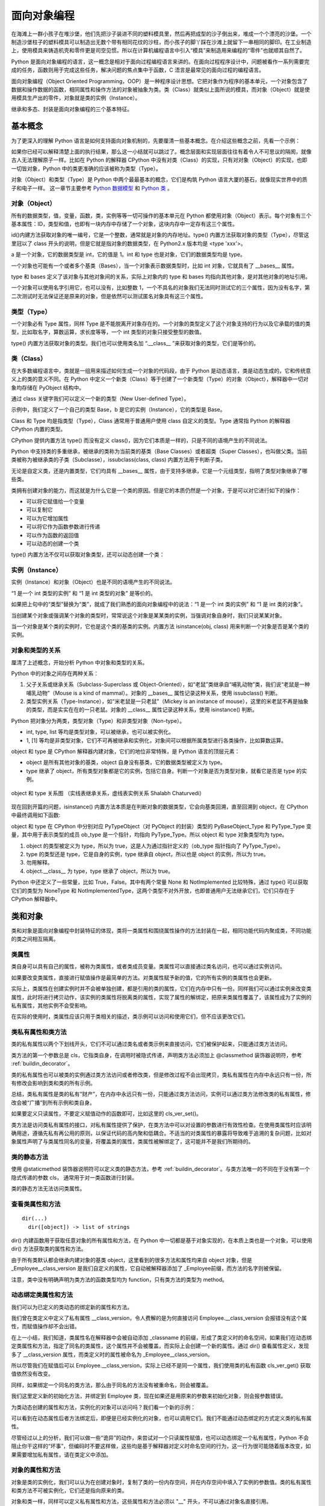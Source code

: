 面向对象编程
================

在海滩上一群小孩子在堆沙堡，他们先把沙子装进不同的塑料模具里，然后再把成型的沙子倒出来，堆成一个个漂亮的沙堡。一个制造沙堡柱子的塑料模具可以制造出无数个带有相同花纹的沙柱，而小孩子的脚丫踩在沙滩上就留下一串相同的脚印。在工业制造上，使用模具来铸造机壳和零件更是司空见惯。所以在计算机编程语言中引入“模具”来制造用来编程的“零件”也就顺其自然了。

Python 是面向对象编程的语言，这一概念是相对于面向过程编程语言来讲的。在面向过程程序设计中，问题被看作一系列需要完成的任务，函数则用于完成这些任务，解决问题的焦点集中于函数，C 浯言是最常见的面向过程的编程语言。

面向对象编程（Object Oriented Programming，OOP）是一种程序设计思想。它把对象作为程序的基本单元，一个对象包含了数据和操作数据的函数，相同属性和操作方法的对象被抽象为类。类（Class）就类似上面所说的模具，而对象（Object）就是使用模具生产出的零件，对象就是类的实例（Instance）。

继承和多态、封装是面向对象编程的三个基本特征。

基本概念
----------

为了更深入的理解 Python 语言是如何支持面向对象机制的，先要厘清一些基本概念。在介绍这些概念之前，先看一个示例：

.. code-block:: python
  :linenos:
  :lineno-start: 0

  print(isinstance(object, type))
  print(isinstance(type, object))
  print(isinstance(type, type))
  print(isinstance(object, object))

  >>>
  True
  True
  True
  True

如果你已经可以解释清楚上面的执行结果，那么这一小结就可以跳过了。概念层面和实现层面往往有着令人不可思议的隔阂，就像古人无法理解原子一样。比如在 Python 的解释器 CPython 中没有对类（Class）的实现，只有对对象（Object）的实现，也即一切皆对象，Python 中的类更准确的应该被称为类型（Type）。

对象（Object）和类型（Type）是 Python 中两个最最基本的概念，它们是构筑 Python 语言大厦的基石，就像现实世界中的质子和电子一样。 这一章节主要参考 `Python 数据模型 <https://docs.python.org/dev/reference/datamodel.html>`_ 和 `Python 类 <https://docs.python.org/dev/tutorial/classes.html?highlight=virtual>`_ 。

对象（Object）
~~~~~~~~~~~~~~~

所有的数据类型，值，变量，函数，类，实例等等一切可操作的基本单元在 Python 都使用对象（Object）表示。每个对象有三个基本属性：ID，类型和值，也即有一块内存中存储了一个对象，这块内存中一定存有这三个属性。

.. code-block:: sh
  :linenos:
  :lineno-start: 0

  a = 1
  print(id(a), type(a), a)
  print(id(int), type(int), int)
  print(id(type), type(type), type)
  
  >>>
  1384836208 <class 'int'> 1
  1837755504 <class 'int'> 1
  1837581680 <class 'type'> <class 'int'>
  1837610960 <class 'type'> <class 'type'>

id()内建方法获取对象的唯一编号，它是一个整数，通常就是对象的内存地址。type() 内置方法获取对象的类型（Type），尽管这里冠以了 class 开头的说明，但是它就是指对象的数据类型，在 Python2.x 版本均是 <type 'xxx'>。

a 是一个对象，它的数据类型是 int，它的值是 1。int 和 type 也是对象，它们的数据类型均是 type。

一个对象也可能有一个或者多个基类（Bases），当一个对象表示数据类型时，比如 int 对象，它就具有了 __bases__ 属性。

.. code-block:: sh
  :linenos:
  :lineno-start: 0

  print(int.__bases__)
  print(type.__bases__)
  print(a.__bases__)
 
  >>>
  (<class 'object'>,)
  (<class 'object'>,)
  AttributeError: 'int' object has no attribute '__bases__'

type 和 bases 定义了该对象与其他对象间的关系，实际上对象内的 type 和 bases 均指向其他对象，是对其他对象的地址引用。

一个对象可以使用名字引用它，也可以没有，比如整数 1，一个不具名的对象我们无法同时测试它的三个属性，因为没有名字，第二次测试时无法保证还是原来的对象，但是依然可以测试匿名对象具有这三个属性。

.. code-block:: sh
  :linenos:
  :lineno-start: 0

  print(int.__name__)
  print(id(1), type(1), 1)
  
  print((1).__name__)
  
  >>>
  int
  1384836208 <class 'int'> 1
  AttributeError: 'int' object has no attribute '__name__'

类型（Type）
~~~~~~~~~~~~~~~

一个对象必有 Type 属性，同样 Type 是不能脱离开对象存在的。一个对象的类型定义了这个对象支持的行为以及它承载的值的类型，比如取名字，算数运算，求长度等等，一个 int 类型的对象只接受整型的数值。

type() 内置方法获取对象的类型。我们也可以使用类名加 “.__class__ ”来获取对象的类型，它们是等价的。

.. code-block:: sh
  :linenos:
  :lineno-start: 0
  
  a = 1
  print(type(a))
  print(a.__class__)
  
  >>>
  <class 'int'>
  <class 'int'>

类（Class）
~~~~~~~~~~~~~~~

在大多数编程语言中，类就是一组用来描述如何生成一个对象的代码段，由于 Python 是动态语言，类是动态生成的，它和传统意义上的类的意义不同。在 Python 中定义一个新类（Class）等于创建了一个新类型（Type）的对象（Object），解释器中一切对象均存储在 PyObject 结构中。

通过 class 关键字我们可以定义一个新的类型（New User-defined Type）。

.. code-block:: sh
  :linenos:
  :lineno-start: 0

  class Base():
      pass
  
  b = Base()
  print(id(Base), type(Base), Base)
  print(id(b), type(b), b)
  
  >>>
  2978875124248 <class 'type'> <class '__main__.Base'>
  2978906227544 <class '__main__.Base'> <__main__.Base object at 0x000002B594A5C358>

示例中，我们定义了一个自己的类型 Base，b 是它的实例（Instance），它的类型是 Base。

Class 和 Type 均是指类型（Type），Class 通常用于普通用户使用 class 自定义的类型。Type 通常指 Python 的解释器 CPython 内置的类型。

CPython 提供内置方法 type() 而没有定义 class()，因为它们本质是一样的，只是不同的语境产生的不同说法。 

Python 中支持类的多重继承，被继承的类称为当前类的基类（Base Classes）或者超类（Super Classes），也叫做父类。当前类被称为被继承类的子类（Subclasse），issubclass(class, class) 内置方法用于判断子类。

.. code-block:: python
  :linenos:
  :lineno-start: 0
  
  class A:
      pass
  class B(A):
      pass

  print(issubclass(B, A))
  print(issubclass(B, object))
  
  >>>
  True
  True

无论是自定义类，还是内置类型，它们均具有 __bases__ 属性，由于支持多继承，它是一个元组类型，指明了类型对象继承了哪些类。

.. code-block:: sh
  :linenos:
  :lineno-start: 0

  class A():
      pass
  class B():
      pass
  class C(A, B):
      pass

  print(C.__bases__)
 
  >>>
  (<class '__main__.A'>, <class '__main__.B'>)

类拥有创建对象的能力，而这就是为什么它是一个类的原因。但是它的本质仍然是一个对象，于是可以对它进行如下的操作：

- 可以将它赋值给一个变量
- 可以复制它
- 可以为它增加属性
- 可以将它作为函数参数进行传递
- 可以作为函数的返回值
- 可以动态的创建一个类

type() 内置方法不仅可以获取对象类型，还可以动态创建一个类：

.. code-block:: sh
  :linenos:
  :lineno-start: 0
  
  class A(object):
      name = 'A'
      
      def print_name(self):
          print(self.name)
  
  # 等价的类定义
  def print_name(self):
      print(self.name)
  
  A = type('A', (object,), {'name': 'A', "print_name" : print_name})

实例（Instance）
~~~~~~~~~~~~~~~~~~

实例（Instance）和对象（Object）也是不同的语境产生的不同说法。

“1 是一个 int 类型的实例” 和 “1 是 int 类型的对象” 是等价的。

如果把上句中的“类型”替换为“类”，就成了我们熟悉的面向对象编程中的说法：“1 是一个 int 类的实例” 和 “1 是 int 类的对象”。

当创建某个对象或强调某个对象的类型时，常常说这个对象是某某类的实例，当强调对象自身时，我们只说某某对象。

当一个对象是某个类的实例时，它也是这个类的基类的实例。内置方法 isinstance(obj, class) 用来判断一个对象是否是某个类的实例。

.. code-block:: sh
  :linenos:
  :lineno-start: 0
  
  class Base():
      pass
  
  b = Base()
  print(isinstance(b, Base))
  print(isinstance(b, object))
  
  >>>
  True
  True

对象和类型的关系
~~~~~~~~~~~~~~~~~~~

厘清了上述概念，开始分析 Python 中对象和类型的关系。

Python 中的对象之间存在两种关系：

1. 父子关系或继承关系（Subclass-Superclass 或 Object-Oriented），如“老鼠”类继承自“哺乳动物”类，我们说“老鼠是一种哺乳动物”（Mouse is a kind of mammal）。对象的 __bases__ 属性记录这种关系，使用 issubclass() 判断。
2. 类型实例关系（Type-Instance），如“米老鼠是一只老鼠”（Mickey is an instance of mouse），这里的米老鼠不再是抽象的类型，而是实实在在的一只老鼠。对象的 __class__ 属性记录这种关系，使用 isinstance() 判断。

Python 把对象分为两类，类型对象（Type）和非类型对象（Non-type）。

- int, type, list 等均是类型对象，可以被继承，也可以被实例化。
- 1, [1] 等均是非类型对象，它们不可再被继承和实例化，对象间可以根据所属类型进行各类操作，比如算数运算。

object 和 type 是 CPython 解释器内建对象，它们的地位非常特殊，是 Python 语言的顶层元素：

- object 是所有其他对象的基类，object 自身没有基类，它的数据类型被定义为 type。
- type 继承了 object，所有类型对象都是它的实例，包括它自身。判断一个对象是否为类型对象，就看它是否是 type 的实例。

.. figure:: imgs/obj.png
  :scale: 100%
  :align: center
  :alt: DAG

  object 和 type 关系图 （实线表继承关系，虚线表实例关系 Shalabh Chaturvedi）

现在回到开篇的问题，isinstance() 内置方法本质是在判断对象的数据类型，它会向基类回溯，直至回溯到 object，在 CPython 中最终调用如下函数:

.. code-block:: python
  :linenos:
  :lineno-start: 0

  static int
  type_is_subtype_base_chain(PyTypeObject *a, PyTypeObject *b)
  {
      do {
          if (a == b)
              return 1;
          a = a->tp_base;
      } while (a != NULL);
  
      return (b == &PyBaseObject_Type);
  }

  print(isinstance(object, type))  # 1
  print(isinstance(type, object))  # 2
  print(isinstance(type, type))    # 3
  print(isinstance(object, object))# 4

  print(object.__class__)  # <class 'type'>
  print(type.__class__)    # <class 'type'>
  
object 和 type 在 CPython 中分别对应 PyTypeObject（对 PyObject 的封装）类型的 PyBaseObject_Type 和 PyType_Type 变量，其中用于表示类型的成员 ob_type 是一个指针，均指向 PyType_Type。所以 object 和 type 对象类型均为 type。

1. object 的类型被定义为 type，所以为 true，这是人为通过指针定义的（ob_type 指针指向了 PyType_Type）。
2. type 的类型还是 type，它是自身的实例，type 继承自 object，所以也是 object 的实例，所以为 true。
3. 勿用解释。
4. object.__class__ 为 type，type 继承了 object，所以为 true。

Python 中还定义了一些常量，比如 True，False。其中有两个常量 None 和 NotImplemented 比较特殊，通过 type() 可以获取它们的类型为 NoneType 和 NotImplementedType，这两个类型不对外开放，也即普通用户无法继承它们，它们只存在于 CPython 解释器中。

类和对象
----------

类和对象是面向对象编程中封装特征的体现，类将一类属性和围绕属性操作的方法封装在一起，相同功能代码内聚成类，不同功能的类之间相互隔离。

类属性
~~~~~~~~~~~~

类自身可以具有自己的属性，被称为类属性，或者类成员变量。类属性可以直接通过类名访问，也可以通过实例访问。

.. code-block:: python
  :linenos:
  :lineno-start: 0
  
  class Employee():
      class_version = "v1.0"    # 类属性
      def __init__(self, id, name):
          self.id = id
          self.name = name
  
  print(Employee.class_version)   # 类名直接访问类属性
  worker0 = Employee(0, "John")
  print(worker0.class_version)    # 实例访问类属性
  
  >>>
  v1.0
  v1.0

如果要改变类属性，直接进行赋值操作是最简单的方法。对类属性赋予新的值，它的所有实例的类属性也会更新。
  
.. code-block:: python
  :linenos:
  :lineno-start: 0
  
  worker1 = Employee(1, "Bill")
  
  Employee.class_version = "v1.1" 
  print(Employee.class_version)
  print(worker0.class_version)
  print(worker1.class_version)
  
  >>>
  v1.1
  v1.1
  v1.1

实际上，类属性在创建实例时并不会被单独创建，都是引用的类的属性，它们在内存中只有一份。同样我们可以通过实例来改变类属性，此时将进行拷贝动作，该实例的类属性将脱离类的属性，实现了属性的解绑定，把原来类属性覆盖了，该属性成为了实例的私有属性，其他实例不会受影响。

.. code-block:: python
  :linenos:
  :lineno-start: 0

  worker0.class_version = "v1.2" # 类属性被复制，不影响类和其他实例
  print(worker0.class_version)
  
  print(Employee.class_version) 
  print(worker1.class_version)

  >>>
  v1.2
  v1.1
  v1.1

在实际的使用时，类属性应该只用于类相关的描述，类示例可以访问和使用它们，但不应该更改它们。

类私有属性和类方法
~~~~~~~~~~~~~~~~~~~

类的私有属性以两个下划线开头，它们不可以通过类名或者类示例来直接访问，它们被保护起来，只能通过类方法访问。 

.. code-block:: python
  :linenos:
  :lineno-start: 0
  
  class Employee():
      __class_version = "v1.0"    # 类的私有属性
      def __init__(self, id, name):
          self.id = id
          self.name = name
  
  print(Employee.__class_version)
  
  >>>
  AttributeError: type object 'Employee' has no attribute '__class_version'

类方法的第一个参数总是 cls，它指类自身，在调用时被隐式传递，声明类方法必须加上 @classmethod 装饰器说明符，参考 :ref:`buildin_decorator`。

.. code-block:: python
  :linenos:
  :lineno-start: 0
  
  class Employee():
      __class_version = "v1.0"
      def __init__(self, id, name):
          self.id = id
          self.name = name

    @classmethod
    def cls_ver_get(cls):
        return cls.__class_version
        
    @classmethod
    def cls_ver_set(cls, new_version):
        cls.__class_version = new_version

  print(Employee.cls_ver_get())
  Employee.cls_ver_set("v1.1")
  print(Employee.cls_ver_get())
  
  >>>
  v1.0
  v1.1

类的私有属性也可以被类的实例通过类方法访问或者修改类，但是修改过程不会出现拷贝，类私有属性在内存中永远只有一份，所有修改会影响到类和类的所有示例。

.. code-block:: python
  :linenos:
  :lineno-start: 0
  
  worker0 = Employee(0, "John")  
  worker1 = Employee(1, "Bill")
  
  worker0.cls_ver_set("v1.2")
  print(worker0.cls_ver_get())
  
  print(Employee.cls_ver_get())
  print(worker1.cls_ver_get())
  
  >>>
  v1.2
  v1.2
  v1.2

总结，类私有属性是类的私有“财产”，在内存中永远只有一份，只能通过类方法访问，实例可以通过类方法修改类的私有属性，修改会被“广播”到所有示例和类自身。

如果要定义只读属性，不要定义赋值动作的函数即可，比如这里的 cls_ver_set()。

类方法是访问类私有属性的接口，对私有属性提供了保护，在类方法中可以对设置的参数进行有效性检查。在使用类属性时应该明确用途，遵循先私有再公用的原则，以保证代码的高内聚和低耦合。不适当的对类属性的暴露将导致难于追溯的复杂问题，比如对象属性声明了与类属性同名的变量，将覆盖类的属性，类属性被解绑定了，这可能并不是我们所期待的。

类的静态方法
~~~~~~~~~~~~~~~~

使用 @staticmethod 装饰器说明符可以定义类的静态方法，参考 :ref:`buildin_decorator`。与类方法唯一的不同在于没有第一个隐式传递的参数 cls， 通常用于对一类函数进行封装。

.. code-block:: python
  :linenos:
  :lineno-start: 0
  
  class Employee():
      ......
      @staticmethod
      def static_get():
          print("This is a class static method")

  Employee.static_get()
  
  >>>
  This is a class static method

类的静态方法无法访问类属性。
  
查看类属性和方法
~~~~~~~~~~~~~~~~

::

  dir(...)
    dir([object]) -> list of strings

dir() 内建函数用于获取任意对象的所有属性和方法，在 Python 中一切都是基于对象实现的，在本质上类也是一个对象，可以使用 dir() 方法获取类的属性和方法。

.. code-block:: sh
  :linenos:
  :lineno-start: 0
  
  print(dir(Employee))
  
  >>>
  (<class '__main__.Employee'>, <class 'object'>)
  ['_Employee__class_version', '__class__', '__delattr__', '__dict__', '__dir__', '__doc__', 
   ......, 'cls_ver_get', 'cls_ver_set']

由于所有类默认都会继承内建对象的基类 object，这里看到的很多方法和属性均来自 object 对象，但是 _Employee__class_version 是我们自定义的属性，它自动被解释器添加了
_Employee前缀，而方法的名字则被保留。

.. code-block:: sh
  :linenos:
  :lineno-start: 0
  
  print(type(Employee.__init__))
  print(type(Employee.static_get))
  print(type(Employee.cls_ver_get))

  >>>
  <class 'function'>
  <class 'function'>
  <class 'method'>

注意，类中没有明确声明为类方法的函数类型均为 function，只有类方法的类型为 method。

动态绑定类属性和方法
~~~~~~~~~~~~~~~~~~~~~

我们可以为已定义的类动态的绑定新的属性和方法。

.. code-block:: python
  :linenos:
  :lineno-start: 0
  
  Employee.__class_version = "v1.3"
  dir(Employee)
  
  print(Employee.__class_version)
  print(Employee.cls_ver_get())
  
  >>>
  ['_Employee__class_version', '__class__', '__class_version', 
   ......, 'cls_ver_get', 'cls_ver_set']
  v1.3
  v1.2
  
我们曾在类定义中定义了私有属性 __class_version，令人费解的是为何直接访问 Employee.__class_version 会报错没有这个属性，而赋值操作却不会出错。
  
在上一小结，我们知道，类属性名在解释器中会被自动添加 _classname 的前缀，形成了类定义时的命名空间，如果我们在动态绑定类属性和方法，指定了同名的类属性，这个属性并不会被覆盖，而实际上会创建一个新的属性。通过 dir() 查看属性定义，发现多了 __class_version 属性，而类定义时的属性被命名为 _Employee__class_version。

所以尽管我们在赋值后可以 Employee.__class_version，实际上已经不是同一个属性，我们使用类的私有函数 cls_ver_get() 获取值依然没有改变。

同样，如果绑定一个同名的类方法，那么由于同名的方法没有被重命名，则会被覆盖。

.. code-block:: python
  :linenos:
  :lineno-start: 0
  
  def new_init(self, id, name, age):
      print("new_init")
      self.id = id
      self.name = name
      self.age = age
  
  Employee.__init__ = new_init
  worker1 = Employee(1, "Bill")
  
  >>>
  TypeError: new_init() missing 1 required positional argument: 'age'

我们这里定义新的初始化方法，并绑定到 Employee 类，现在如果还是用原来的参数来初始化对象，则会报参数错误。

为类动态创建的属性和方法，实例化的对象可以访问吗？我们看一个新的示例：

.. code-block:: python
  :linenos:
  :lineno-start: 0
  
  class Employee():
      __class_version = "v1.0"
      def __init__(self, id, name):
          self.id = id
          self.name = name
  
      @classmethod
      def cls_ver_get(cls):
          return cls.__class_version

  worker0 = Employee(0, "John")

  # worker0.say_name() 动态方法未绑定报错
  # print(worker0.class_version) 动态属性未绑定会报错 
  def say_name(self):
      print("My name is %s" % self.name)
  Employee.say_name = say_name
  Employee.class_version = "v1.0"
  
  worker0.say_name()
  print(worker0.class_version)
  
  >>>
  My name is John
  v1.0

可以看到在动态属性后者方法绑定后，即便是已经实例化的对象，也可以调用它们。我们不能通过动态绑定的方式定义类的私有属性。

尽管经过以上的分析，我们可以做一些“诡异”的动作，来尝试对一个只读属性赋值，也可以动态绑定一个私有属性，Python 不会阻止你干这样的“坏事”，但编码时不要这样做，这些均是基于解释器对定义时命名空间的行为，这一行为很可能随着版本改变，如果需要增加私有属性，请在类定义中添加。

.. code-block:: python
  :linenos:
  :lineno-start: 0
  
  Employee._Employee__class_version = "v1.3"
  print(Employee.cls_ver_get())
  Employee._Employee__private_arg = "private"
  print(Employee._Employee__private_arg)
  
  >>>
  v1.3
  private

对象的属性和方法
~~~~~~~~~~~~~~~~~~

对象是类的实例化，我们可以认为在创建对象时，复制了类的一份内存空间，并在内存空间中填入了实例的参数值。类的私有属性和类方法不可被实例化，它们还是指向原来的类。

对象和类一样，同样可以定义私有属性和方法，这些属性和方法必须以 "__" 开头，不可以通过对象名直接引用。

同样可以对一个对象进行动态添加属性和方法，只是它们均为这个对象所私有，不会影响类的其他实例对象。如果对象方法已经存在，则被覆盖。

.. code-block:: sh
  :linenos:
  :lineno-start: 0
  
  # 为对象添加新属性
  worker0.age = 25    
  def say_age(self):
      print("My id is %d" % self.age)
  
  # 为对象添加新方法
  from types import MethodType
  worker0.say_age = MethodType(say_age, worker0)
  print(type(worker0.say_age))
  print(type(say_age))

  worker0.say_age()

  >>>
  <class 'method'>
  <class 'function'>
  My id is 25
  
对象中的函数被称为 method 方法类型，普通函数类型为 function，这里需要借助 types 模块中的 MethodType() 将一个函数转化为一个对象的方法。

在类中定义的函数除非指明是类方法，它们的类型默认为 function，所以类可以通过赋值来动态绑定新的方法。对象是类的实例化，实例化过程会将 function 类型转换为 method 类型，所以类对象动态添加方法不能直接赋值。

访问对象属性
~~~~~~~~~~~~~~~~~~

如同类属性的访问一样，有两种方式访问对象的属性，直接使用对象名访问或者通过对象方法访问。类中所有第一个参数为 self 的函数都是对象的方法。

.. code-block:: python
  :linenos:
  :lineno-start: 0
  
  class Employee():
      def __init__(self, id, name):
          self.id = id
          self.name = name
          
      def get_name(self):
          return self.name
      
      def set_name(self, newname):
          self.name = newname
  
  worker0 = Employee(0, "John")
  print(worker0.name)
  print(worker0.get_name())
  
  worker0.name = "Lee"
  print(worker0.get_name())
  worker0.set_name("John")
  print(worker0.get_name())
  
  print(Employee.get_name(worker0)) # 通过类访问对象
  
  >>>
  John
  John
  Lee
  John
  John

示例中还给出了通过类来访问实例的方法，这可以加深对类定义中实例方法 self 参数的理解。

经过直接使用对象属性很方便，但是这未反了面向对象的思想，任何对外暴露对象属性的编码都暗喻着混乱的到来。比如我们如果要在更改姓名时做一些功能扩展，比如记录日志，那么使用类方法的维护成本要低得多，不仅如此，对参数合法性的检查也是对象方法的一大职能。

是否能既兼顾直接访问对象属性的方便，又不违反面向对象的编程思想呢？答案是使用 @property 装饰器，参考 :ref:`property_decorator`。

限制属性和方法
~~~~~~~~~~~~~~~~~~~~

我们可以动态的为对象添加属性和方法，这为程序设计提供了强大的灵活性，面向对象的一大优点在于封装，这种不恰当的扩展会破坏封装，类的特殊变量 __slots__ 可以给这种灵活性加以限制。

.. code-block:: python
  :linenos:
  :lineno-start: 0
  
  class Employee():
      __slots__ = ('id')
      def __init__(self, id, name):
          self.id = id
          self.name = name

  worker0 = Employee(0, "John")
  
  >>>
  AttributeError: 'Employee' object has no attribute 'name'
  
__slots__ 是一个名字字符串的元组，如果我们定义了它，所有的属性名都必须在其中声明，否则将提示错误。

.. code-block:: python
  :linenos:
  :lineno-start: 0
  
  class Employee():
      __slots__ = ('id', 'name')
      def __init__(self, id, name):
          self.id = id
          self.name = name
      
      def get_name(self):
          return self.name    

  worker0 = Employee(0, "John")
  worker0.age = 30
  
  >>>
  AttributeError: 'Employee' object has no attribute 'age'

这种限制同样对动态绑定起作用。同时方法也成为只读的，不能删除，也不能动态覆盖旧的方法，同时不能添加新方法。

.. code-block:: python
  :linenos:
  :lineno-start: 0
  
  def get_id(self):
      return self.id   
          
  worker0 = Employee(0, "John")
  
  del (worker0.get_name)
  worker0.get_name = None
  worker0.get_id = get_id
  
  >>>
  AttributeError: 'Employee' object attribute 'get_name' is read-only
  AttributeError: 'Employee' object attribute 'get_name' is read-only
  AttributeError: 'Employee' object has no attribute 'get_id'

但是这种限制只作用在类对象上，并不限制类自身，但是这个动态绑定的属性对于类对象是只读的，可以访问它，但是不能改写它，它是一个可以只可访问的类私有属性。

.. code-block:: python
  :linenos:
  :lineno-start: 0
  
  Employee.age = 25
  print(worker0.age) 
  
  worker0.age = 30 
  
  >>>
  25
  AttributeError: 'Employee' object attribute 'age' is read-only

如果子类也定义了 __slots__ 属性，则它会继承父类的 __slots__ 属性，否则不受父类的限制。

.. code-block:: python
  :linenos:
  :lineno-start: 0
  
  class Programmer(Employee):
      def __init__(self, id, name, lang):
          self.language = lang
          super().__init__(id, name)
  
  engineer = Programmer(0, "John", "Python")
  engineer.age = 30

以上继承不受 Employee 中 __slots__ 属性的影响，一旦子类中也定义了 __slots__，language 就不再是实例合法的属性了。

.. code-block:: python
  :linenos:
  :lineno-start: 0
  
  class Programmer(Employee):
      __slots__= () # 添加 'language' 使其变成合法属性
      def __init__(self, id, name, lang):
          self.language = lang
          super().__init__(id, name)
  
  engineer = Programmer(0, "John", "Python")
 
  >>>
  AttributeError: 'Programmer' object has no attribute 'language'

合理的运用类私有成员和 __slots__ 属性定义可以帮助我们编写具有高内聚，易扩展，可维护的代码，遵守规范能够获益的不仅仅是养成一个好习惯，它最大的挽救了我们的时间。

基类和继承
---------------

object和类特殊方法
~~~~~~~~~~~~~~~~~~~~~~~~

object 是所有类的基类（Base Class，也被称为超类（Super Class）或父类），如果一个类在定义中没有明确定义继承的基类，那么默认就会继承 object。

.. code-block:: sh
  :linenos:
  :lineno-start: 0
  
  class Employee():
  
  # 等价于
  class Employee(object):
  
  print(Employee.__mro__) # 打印类的继承关系
  
  >>>
  (<class '__main__.Employee'>, <class 'object'>)

__mro__ 属性记录类继承的关系，它是一个元组类型，从结果可以看出 Employee 继承自 object 基类。

object 自带一些属性和方法。对某些方法的了解有利于加深对类实例化过程的理解。

.. code-block:: sh
  :linenos:
  :lineno-start: 0
  
  dict0 = dir(object)
  for i in dict0:
      print("%-20s:%s" % (i, type(eval("object." + i))))
    
  >>>
  __delattr__         :<class 'wrapper_descriptor'>
  __dir__             :<class 'method_descriptor'>
  __doc__             :<class 'str'>
  __format__          :<class 'method_descriptor'>
  __getattribute__    :<class 'wrapper_descriptor'>
  __hash__            :<class 'wrapper_descriptor'>
  __init__            :<class 'wrapper_descriptor'>
  __init_subclass__   :<class 'builtin_function_or_method'>
  ......
  __repr__            :<class 'wrapper_descriptor'>
  __setattr__         :<class 'wrapper_descriptor'>
  __sizeof__          :<class 'method_descriptor'>
  __str__             :<class 'wrapper_descriptor'>

__dir__
``````````````

__dir__() 方法用于类的所有属性和方法名，它是一个字典，内置函数 dir() 就是对它的调用。

__doc__
```````````

__doc__ 属性指向当前类的描述字符串。描述字符串是放在类定义中第一个未被赋值的字符串，它不会被继承。

.. code-block:: python
  :linenos:
  :lineno-start: 0
  
  class C():
      "A Sample Class C"  # 对类的描述，如果没有则为""
      pass
  
  print(C.__doc__)
  print(object.__doc__)
  
  >>>
  A Sample Class C
  The most base type

__str__
```````````

__str__ 方法用于 str() 函数转换中，默认使用 print() 方法打印一个对象时，就是对它的调用，我们可以重写这个函数还实现自定义类向字符串的转换。

.. code-block:: python
  :linenos:
  :lineno-start: 0

  class C():
      pass
  
  print(C)   # 调用 object 的 __str__ 方法

  class C():
      def __str__(self):
          return "C Class"
  
  print(C()) # 调用类对象的 __str__ 方法

  >>>
  <__main__.C object at 0x0000027A98BE2828>
  C Class

__repr__
````````````

repr() 函数调用对象中的 __repr__() 方法，返回一个 Python 表达式，通常可以在 eval() 中运行它。

__call__
````````````

还有一些特殊方法没有在基类中实现，但是它们具有非常特殊的功能，比如 __call__() 可以将一个对象名函数化。

.. code-block:: python
  :linenos:
  :lineno-start: 0
  
  class Employee():
      def __init__(self, id, name):
          self.id = id
          self.name = name
  
      def __call__(self, *args):
          print(*args)
          print('Printed from __call__')
  
  worker0 = Employee(0, "John")
  worker0("arg0", "arg1")
  
  >>>
  arg0 arg1
  Printed from __call__

:ref:`decorator_class` 就是基于 __call__() 方法来实现的。注意 __call__() 只能通过位置参数来传递可变参数，不支持关键字参数，除非函数明确定义形参。

可以使用 callable() 来判断一个对象是否可被调用，也即对象能否使用()括号的方法调用。

.. code-block:: python
  :linenos:
  :lineno-start: 0
  
  # 如果 Employee 类不实现 __call__，则返回 False
  callable(worker0) 
  
  >>>
  True
  
__iter__ __getitem__ 
`````````````````````

参考 :ref:`index_loop_access` 和 :ref:`iterator_obj` 。

属性方法实现
```````````````````

在基类中提供了3个与属性操作相关的方法：

- __delattr__，用于 del 语句，删除类或者对象的某个属性
- __setattr__，用于动态绑定属性
- __getattribute__，在获取类属性时调用，无论属性是否存在

.. code-block:: python
  :linenos:
  :lineno-start: 0
  
  class C():
      def __init__(self):
          self.hello = "123"
  
      def __delattr__(self, name):
          print("delattr %s" % name)
          super().__delattr__(name)       # 调用 object 的 __delattr__
    
      def __setattr__(self, attr, value):
          print("setattr %s" % attr)
          super().__setattr__(attr, value)# 调用 object 的 __setattr__
  
  c = C()
  del c.hello      # 调用类对象的 __delattr__
  print(c.hello)   # 报错 hello 属性不存在 

  c.newarg = "100" # 调用类对象的 __setattr__
  >>>
  delattr hello
  setattr newarg
  
为了使打印输出更清晰，这里单独来验证 __getattribute__ 方法，可以看到无论属性是否存在均会调用自定义的 __getattribute__ 方法。

.. code-block:: python
  :linenos:
  :lineno-start: 0
  
  class C():
      def __init__(self):
          self.hello = "123"
  
      def __getattribute__(self, name):
          print("getattribute %s" % name)
          return super().__getattribute__(name)

  print(C().hello)
  print(C().ARG)  # 报错没有 ARG 属性

  >>>
  getattribute hello
  getattribute ARG

这里之所以单独把属性相关的方法放在一起总结，在于 Python 提供了三个内置方法 getattr()，setattr() 和 hasattr()，它们均是基于类的属性方法来实现的。

attr 内置方法
~~~~~~~~~~~~~~~~~~~~

Python 提供了三个内置方法 getattr()，setattr() 和 hasattr() ，分别用于获取，设置和判定对象的属性。既然我们已经可以通过对象名直接访问它们，为何还要使用这些函数呢？通过它们我们可以对任意一个我们不熟悉的对象进行尝试性访问，而不会导致程序出错。

.. code-block:: python
  :linenos:
  :lineno-start: 0
  
  class C():
      def __init__(self):
          self.hello = "123"
  
  c = C()
  if hasattr(c, "hello"):
      print(c.hello)
  
  if not hasattr(c, "ARG"):
      setattr(c, "ARG", "ARGVal")
      print(getattr(c, "ARG"))
  
  print(getattr(c, "ARG0", "default value"))
  
  >>>
  123
  ARGVal
  default value

getattr() 方法最大的用途在于如果对象没有相应属性，可以不报错 AttributeError，可以为它指定一个默认值。

实例所属类的判定
~~~~~~~~~~~~~~~~~~~

判断一个对象是否是某个类的实例，可以用 isinstance() 内置方法判断。

.. code-block:: python
  :linenos:
  :lineno-start: 0
  
  print(isinstance([], list))
  print(isinstance("123", str))
  print(isinstance("123", object))
  print(isinstance(engineer, Employee))
  print(isinstance(engineer, Employee))
  print(isinstance(Programmer, Employee))

  >>>
  True
  True
  True
  True
  True
  False

在继承关系中，如果一个对象的是某个类的子类的实例，这个对象也被认为是这个类的实例。所有对象都是 object 基类的实例。

多重继承的顺序
~~~~~~~~~~~~~~~~~~~~

继承是面向对象编程的一大特征，继承可以使得子类具有父类的属性和方法，并可对属性和方法进行扩展。Python 中继承的最大特点是支持多重继承，也即一个类可以同时继承多个类。

我们可以在新类中使用父类定义的方法，也可以定义同名方法，覆盖父类的方法，还可以在自定义的方法中使用 super() 调用父类的同名方法。那么如果从多个类继承，多个类中又实现了同名的方法，如何确定它们的继承顺序呢？

.. code-block:: python
  :linenos:
  :lineno-start: 0
  
  class A(object):
      def f0(self):
          print('A f0')
  
      def f1(self):
          print('A f1')
  
  class B(object):
      def f0(self):
          print('B f0')
  
      def f1(self):
          print('B f1')
  
  class C(B):
      def f0(self):
          print('C f0')
  
  class D(A, B):
      def f1(self):
          print('D f1')
  
  class E(D, B):
      pass
  
  class F(E, C, B):
      pass
  
  print(F.__mro__)
  f = F()
  f.f0()
  f.f1()

这种继承顺序被称为方法解释顺序（MRO，Method Resolution Order）。Python2.3 版本后采用 C3 线性序列算法来计算 MRO。

类之间的继承关系可以用有向无环图（DAG, Directed Acyclic Graph）来描述，每个顶点代表一个类，顶点之间的有向边代表类之间的继承关系。C3算法对所有顶点进行线性排序。

.. figure:: imgs/map.png
  :scale: 90%
  :align: center
  :alt: MAP

  示例中类继承关系对应的有向无环图

生成线性顶点序列的步骤如下：

1. 找到入度为0的点 F，把 F 拿出来，把 F 相关的边剪掉，线性序列为 {F}
#. 现在有两个入度为0的点(E, C)，按照上一步被剪掉的类 F 中声明顺序优先原则，取 E，剪掉 E 相关的边，这时候的排序是{F, E}
#. 现在有两个入度为0的点(D, C)，按照上一步被剪掉的类 E 中声明顺序优先原则，剪掉 D 相关的边，这时候排序是{F, E, D}
#. 现在有两个入度为0的点(C, A)，按照上一步被剪掉的类 D 中声明顺序优先原则，剪掉 A 相关的边，这时候的排序是{F, E, D, A}
#. 这时入度为0的点只有 C，取 C，剪掉 C 相关的边，这时候的排序是{F, E, D, A, C}
#. 这时入度为0的点只有 B，取 B，剪掉 B 相关的边，这时候的排序是{F, E, D, A, C，B}，此时只剩下基类 object
#. 所以最后的排序是{F, E, D, A, C, B, object}

最终按照上述排序查找 f0() 和 f1() 的定义，上例中的结果为：

.. figure:: imgs/mro.png
  :scale: 90%
  :align: center
  :alt: MRO

  示例中类的MRO关系图
  
.. code-block:: python
  :linenos:
  :lineno-start: 0
  
  >>>
  (<class '__main__.F'>, <class '__main__.E'>, <class '__main__.D'>, 
  <class '__main__.A'>, <class '__main__.C'>, <class '__main__.B'>, <class 'object'>)
  A f0
  D f1

注意，Python2.3 以前的版本，不继承任何父类的类被称为经典类（Classic Class），使用的是深度优先排序算法。在 Python3 任何类都会默认继承 object，被称为新式类（New-style Class）。

我们可以使用 PyCharm 生成类的继承图，在任意源码文件右击，选择 Diagrams->Show Diagram...，在显示的继承图界面右击选择 Layout，可以用多种方式显示继承关系。

枚举类
----------

Python 基本数据类型没有支持枚举，但是提供了 enum 模块。它实现了 Enum 类，用来定义唯一只读的序列集。 枚举类型的行为类似 :ref:`namedtuple`。

.. code-block:: python
  :linenos:
  :lineno-start: 0
  
  from enum import Enum
  
  Animal = Enum('Animal', 'ANT BEE CAT DOG')
  print(Animal.__name__)
  print(Animal.ANT)
  print(Animal.ANT.value)
  for i in Animal:
      print("%s: %s->%d" % (i, i.name, i.value))

  >>>
  Animal
  Animal.ANT
  1
  Animal.ANT: ANT->1
  Animal.BEE: BEE->2
  Animal.CAT: CAT->3
  Animal.DOG: DOG->4

Enum() 返回一个枚举类，第一个参数为枚举类名称，第二个参数使用空格分割，是枚举类的属性，从 1 开始被自动编号。注意这些属性均是只读的。上例中 Animal 类等价于下面的类定义：

.. code-block:: python
  :linenos:
  :lineno-start: 0

  class Animal(Enum):
      ANT = 1
      BEE = 2
      CAT = 3
      DOG = 4

unique 装饰器可以自动检查定义中是否有重复值。

.. code-block:: python
  :linenos:
  :lineno-start: 0
  
  from enum import unique
  @unique
  class Animal(Enum):
      ANT = 1
      BEE = 2
      CAT = 3
      DOG = 3

元类 metaclass
-----------------

“元类就是深度的魔法，99%的用户应该根本不必为此操心。如果你想搞清楚究竟是否需要用到元类，那么你就不需要它。那些实际用到元类的人都非常清楚地知道他们需要做什么，而且根本不需要解释为什么要用元类。”  —— Python界的领袖 Tim Peters

就笔者看来，元类是 Python 附送的彩蛋，如果你需要动态创建类，请使用 type() 内建方法。
